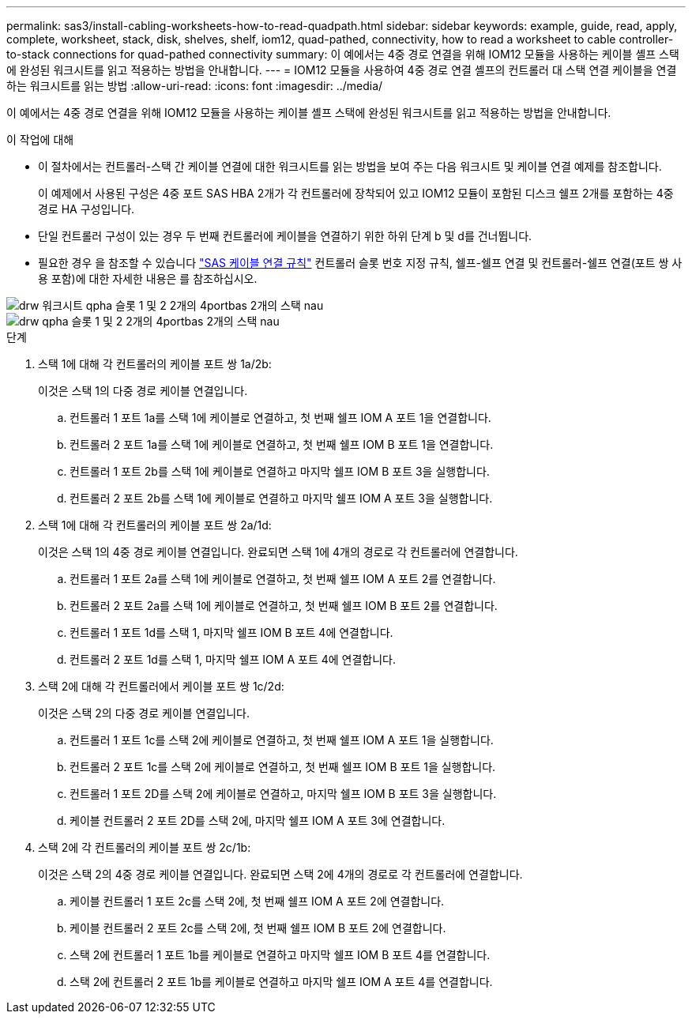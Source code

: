 ---
permalink: sas3/install-cabling-worksheets-how-to-read-quadpath.html 
sidebar: sidebar 
keywords: example, guide, read, apply, complete, worksheet, stack, disk, shelves, shelf, iom12, quad-pathed, connectivity, how to read a worksheet to cable controller-to-stack connections for quad-pathed connectivity 
summary: 이 예에서는 4중 경로 연결을 위해 IOM12 모듈을 사용하는 케이블 셸프 스택에 완성된 워크시트를 읽고 적용하는 방법을 안내합니다. 
---
= IOM12 모듈을 사용하여 4중 경로 연결 셸프의 컨트롤러 대 스택 연결 케이블을 연결하는 워크시트를 읽는 방법
:allow-uri-read: 
:icons: font
:imagesdir: ../media/


[role="lead"]
이 예에서는 4중 경로 연결을 위해 IOM12 모듈을 사용하는 케이블 셸프 스택에 완성된 워크시트를 읽고 적용하는 방법을 안내합니다.

.이 작업에 대해
* 이 절차에서는 컨트롤러-스택 간 케이블 연결에 대한 워크시트를 읽는 방법을 보여 주는 다음 워크시트 및 케이블 연결 예제를 참조합니다.
+
이 예제에서 사용된 구성은 4중 포트 SAS HBA 2개가 각 컨트롤러에 장착되어 있고 IOM12 모듈이 포함된 디스크 쉘프 2개를 포함하는 4중 경로 HA 구성입니다.

* 단일 컨트롤러 구성이 있는 경우 두 번째 컨트롤러에 케이블을 연결하기 위한 하위 단계 b 및 d를 건너뜁니다.
* 필요한 경우 을 참조할 수 있습니다 link:install-cabling-rules.html["SAS 케이블 연결 규칙"] 컨트롤러 슬롯 번호 지정 규칙, 쉘프-쉘프 연결 및 컨트롤러-쉘프 연결(포트 쌍 사용 포함)에 대한 자세한 내용은 를 참조하십시오.


image::../media/drw_worksheet_qpha_slots_1_and_2_two_4porthbas_two_stacks_nau.gif[drw 워크시트 qpha 슬롯 1 및 2 2개의 4portbas 2개의 스택 nau]

image::../media/drw_qpha_slots_1_and_2_two_4porthbas_two_stacks_nau.gif[drw qpha 슬롯 1 및 2 2개의 4portbas 2개의 스택 nau]

.단계
. 스택 1에 대해 각 컨트롤러의 케이블 포트 쌍 1a/2b:
+
이것은 스택 1의 다중 경로 케이블 연결입니다.

+
.. 컨트롤러 1 포트 1a를 스택 1에 케이블로 연결하고, 첫 번째 쉘프 IOM A 포트 1을 연결합니다.
.. 컨트롤러 2 포트 1a를 스택 1에 케이블로 연결하고, 첫 번째 쉘프 IOM B 포트 1을 연결합니다.
.. 컨트롤러 1 포트 2b를 스택 1에 케이블로 연결하고 마지막 쉘프 IOM B 포트 3을 실행합니다.
.. 컨트롤러 2 포트 2b를 스택 1에 케이블로 연결하고 마지막 쉘프 IOM A 포트 3을 실행합니다.


. 스택 1에 대해 각 컨트롤러의 케이블 포트 쌍 2a/1d:
+
이것은 스택 1의 4중 경로 케이블 연결입니다. 완료되면 스택 1에 4개의 경로로 각 컨트롤러에 연결합니다.

+
.. 컨트롤러 1 포트 2a를 스택 1에 케이블로 연결하고, 첫 번째 쉘프 IOM A 포트 2를 연결합니다.
.. 컨트롤러 2 포트 2a를 스택 1에 케이블로 연결하고, 첫 번째 쉘프 IOM B 포트 2를 연결합니다.
.. 컨트롤러 1 포트 1d를 스택 1, 마지막 쉘프 IOM B 포트 4에 연결합니다.
.. 컨트롤러 2 포트 1d를 스택 1, 마지막 쉘프 IOM A 포트 4에 연결합니다.


. 스택 2에 대해 각 컨트롤러에서 케이블 포트 쌍 1c/2d:
+
이것은 스택 2의 다중 경로 케이블 연결입니다.

+
.. 컨트롤러 1 포트 1c를 스택 2에 케이블로 연결하고, 첫 번째 쉘프 IOM A 포트 1을 실행합니다.
.. 컨트롤러 2 포트 1c를 스택 2에 케이블로 연결하고, 첫 번째 쉘프 IOM B 포트 1을 실행합니다.
.. 컨트롤러 1 포트 2D를 스택 2에 케이블로 연결하고, 마지막 쉘프 IOM B 포트 3을 실행합니다.
.. 케이블 컨트롤러 2 포트 2D를 스택 2에, 마지막 쉘프 IOM A 포트 3에 연결합니다.


. 스택 2에 각 컨트롤러의 케이블 포트 쌍 2c/1b:
+
이것은 스택 2의 4중 경로 케이블 연결입니다. 완료되면 스택 2에 4개의 경로로 각 컨트롤러에 연결합니다.

+
.. 케이블 컨트롤러 1 포트 2c를 스택 2에, 첫 번째 쉘프 IOM A 포트 2에 연결합니다.
.. 케이블 컨트롤러 2 포트 2c를 스택 2에, 첫 번째 쉘프 IOM B 포트 2에 연결합니다.
.. 스택 2에 컨트롤러 1 포트 1b를 케이블로 연결하고 마지막 쉘프 IOM B 포트 4를 연결합니다.
.. 스택 2에 컨트롤러 2 포트 1b를 케이블로 연결하고 마지막 쉘프 IOM A 포트 4를 연결합니다.




